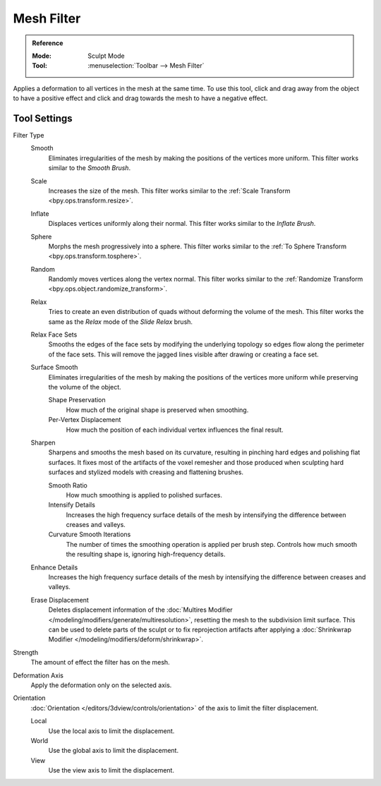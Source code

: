 
***********
Mesh Filter
***********

.. admonition:: Reference
   :class: refbox

   :Mode:      Sculpt Mode
   :Tool:      :menuselection:`Toolbar --> Mesh Filter`

Applies a deformation to all vertices in the mesh at the same time.
To use this tool, click and drag away from the object to have a positive effect
and click and drag towards the mesh to have a negative effect.


Tool Settings
=============

Filter Type
   Smooth
      Eliminates irregularities of the mesh by making the positions of the vertices more uniform.
      This filter works similar to the *Smooth Brush*.
   Scale
      Increases the size of the mesh.
      This filter works similar to the :ref:`Scale Transform <bpy.ops.transform.resize>`.
   Inflate
      Displaces vertices uniformly along their normal.
      This filter works similar to the *Inflate Brush*.
   Sphere
      Morphs the mesh progressively into a sphere.
      This filter works similar to the :ref:`To Sphere Transform <bpy.ops.transform.tosphere>`.
   Random
      Randomly moves vertices along the vertex normal.
      This filter works similar to the :ref:`Randomize Transform <bpy.ops.object.randomize_transform>`.
   Relax
      Tries to create an even distribution of quads without deforming the volume of the mesh.
      This filter works the same as the *Relax* mode of the *Slide Relax* brush.
   Relax Face Sets
      Smooths the edges of the face sets by modifying the underlying
      topology so edges flow along the perimeter of the face sets.
      This will remove the jagged lines visible after drawing or creating a face set.
   Surface Smooth
      Eliminates irregularities of the mesh by making the positions
      of the vertices more uniform while preserving the volume of the object.

      Shape Preservation
         How much of the original shape is preserved when smoothing.
      Per-Vertex Displacement
         How much the position of each individual vertex influences the final result.
   Sharpen
      Sharpens and smooths the mesh based on its curvature,
      resulting in pinching hard edges and polishing flat surfaces.
      It fixes most of the artifacts of the voxel remesher and those produced when
      sculpting hard surfaces and stylized models with creasing and flattening brushes.

      Smooth Ratio
         How much smoothing is applied to polished surfaces.
      Intensify Details
         Increases the high frequency surface details of the mesh
         by intensifying the difference between creases and valleys.
      Curvature Smooth Iterations
         The number of times the smoothing operation is applied per brush step.
         Controls how much smooth the resulting shape is, ignoring high-frequency details.
   Enhance Details
      Increases the high frequency surface details of the mesh
      by intensifying the difference between creases and valleys.
   Erase Displacement
      Deletes displacement information of
      the :doc:`Multires Modifier </modeling/modifiers/generate/multiresolution>`,
      resetting the mesh to the subdivision limit surface.
      This can be used to delete parts of the sculpt or to fix reprojection artifacts
      after applying a :doc:`Shrinkwrap Modifier </modeling/modifiers/deform/shrinkwrap>`.

Strength
   The amount of effect the filter has on the mesh.

Deformation Axis
   Apply the deformation only on the selected axis.

Orientation
   :doc:`Orientation </editors/3dview/controls/orientation>` of the axis to limit the filter displacement.

   Local
      Use the local axis to limit the displacement.
   World
      Use the global axis to limit the displacement.
   View
      Use the view axis to limit the displacement.
